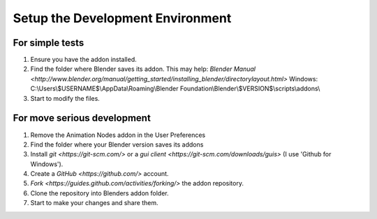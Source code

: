 *********************************
Setup the Development Environment
*********************************

For simple tests
================

1. Ensure you have the addon installed.
2. Find the folder where Blender saves its addon.
   This may help: `Blender Manual <http://www.blender.org/manual/getting_started/installing_blender/directorylayout.html>`
   Windows: C:\\Users\\$USERNAME$\\AppData\\Roaming\\Blender Foundation\\Blender\\$VERSION$\\scripts\\addons\\
3. Start to modify the files.


For move serious development
============================

1. Remove the Animation Nodes addon in the User Preferences
2. Find the folder where your Blender version saves its addons
3. Install `git <https://git-scm.com/>` or a `gui client <https://git-scm.com/downloads/guis>` (I use 'Github for Windows').
4. Create a `GitHub <https://github.com/>` account.
5. `Fork <https://guides.github.com/activities/forking/>` the addon repository.
6. Clone the repository into Blenders addon folder.
7. Start to make your changes and share them.
